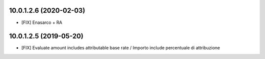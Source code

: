 10.0.1.2.6 (2020-02-03)
~~~~~~~~~~~~~~~~~~~~~~~

* [FIX] Enasarco + RA


10.0.1.2.5 (2019-05-20)
~~~~~~~~~~~~~~~~~~~~~~~

* [FIX] Evaluate amount includes attributable base rate / Importo include percentuale di attribuzione
